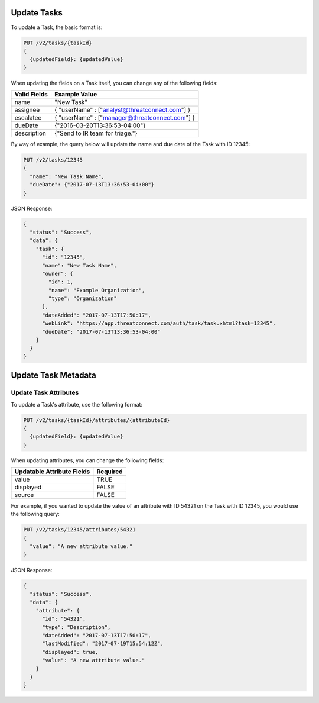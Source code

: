 Update Tasks
-------------

To update a Task, the basic format is:

.. code::

    PUT /v2/tasks/{taskId}
    {
      {updatedField}: {updatedValue}
    }

When updating the fields on a Task itself, you can change any of the following fields:

+--------------+------------------------------------------------+
| Valid Fields | Example Value                                  |
+==============+================================================+
| name         | "New Task"                                     |
+--------------+------------------------------------------------+
| assignee     | { "userName" : ["analyst@threatconnect.com"] } |
+--------------+------------------------------------------------+
| escalatee    | { "userName" : ["manager@threatconnect.com"] } |
+--------------+------------------------------------------------+
| dueDate      | {"2016-03-20T13:36:53-04:00"}                  |
+--------------+------------------------------------------------+
| description  | {"Send to IR team for triage."}                |
+--------------+------------------------------------------------+
  
By way of example, the query below will update the name and due date of the Task with ID 12345:

.. code::

    PUT /v2/tasks/12345
    {
      "name": "New Task Name",
      "dueDate": {"2017-07-13T13:36:53-04:00"}
    }

JSON Response:

.. code:: json

    {
      "status": "Success",
      "data": {
        "task": {
          "id": "12345",
          "name": "New Task Name",
          "owner": {
            "id": 1,
            "name": "Example Organization",
            "type": "Organization"
          },
          "dateAdded": "2017-07-13T17:50:17",
          "webLink": "https://app.threatconnect.com/auth/task/task.xhtml?task=12345",
          "dueDate": "2017-07-13T13:36:53-04:00"
        }
      }
    }

Update Task Metadata
--------------------

Update Task Attributes
^^^^^^^^^^^^^^^^^^^^^^

To update a Task's attribute, use the following format:

.. code::

    PUT /v2/tasks/{taskId}/attributes/{attributeId}
    {
      {updatedField}: {updatedValue}
    }

When updating attributes, you can change the following fields:

+----------------------------+----------+
| Updatable Attribute Fields | Required |
+============================+==========+
| value                      | TRUE     |
+----------------------------+----------+
| displayed                  | FALSE    |
+----------------------------+----------+
| source                     | FALSE    |
+----------------------------+----------+

For example, if you wanted to update the value of an attribute with ID 54321 on the Task with ID 12345, you would use the following query:

.. code::

    PUT /v2/tasks/12345/attributes/54321
    {
      "value": "A new attribute value."
    }

JSON Response:

.. code:: json

    {
      "status": "Success",
      "data": {
        "attribute": {
          "id": "54321",
          "type": "Description",
          "dateAdded": "2017-07-13T17:50:17",
          "lastModified": "2017-07-19T15:54:12Z",
          "displayed": true,
          "value": "A new attribute value."
        }
      }
    }
